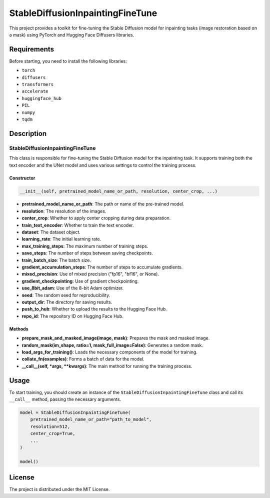StableDiffusionInpaintingFineTune
=================================

This project provides a toolkit for fine-tuning the Stable Diffusion model for inpainting tasks (image restoration based on a mask) using PyTorch and Hugging Face Diffusers libraries.

Requirements
------------

Before starting, you need to install the following libraries:

- ``torch``
- ``diffusers``
- ``transformers``
- ``accelerate``
- ``huggingface_hub``
- ``PIL``
- ``numpy``
- ``tqdm``

Description
-----------

StableDiffusionInpaintingFineTune
~~~~~~~~~~~~~~~~~~~~~~~~~~~~~~~~~

This class is responsible for fine-tuning the Stable Diffusion model for the inpainting task. It supports training both the text encoder and the UNet model and uses various settings to control the training process.

Constructor
^^^^^^^^^^^

.. code-block:: python

   __init__(self, pretrained_model_name_or_path, resolution, center_crop, ...)

- **pretrained_model_name_or_path**: The path or name of the pre-trained model.
- **resolution**: The resolution of the images.
- **center_crop**: Whether to apply center cropping during data preparation.
- **train_text_encoder**: Whether to train the text encoder.
- **dataset**: The dataset object.
- **learning_rate**: The initial learning rate.
- **max_training_steps**: The maximum number of training steps.
- **save_steps**: The number of steps between saving checkpoints.
- **train_batch_size**: The batch size.
- **gradient_accumulation_steps**: The number of steps to accumulate gradients.
- **mixed_precision**: Use of mixed precision ("fp16", "bf16", or None).
- **gradient_checkpointing**: Use of gradient checkpointing.
- **use_8bit_adam**: Use of the 8-bit Adam optimizer.
- **seed**: The random seed for reproducibility.
- **output_dir**: The directory for saving results.
- **push_to_hub**: Whether to upload the results to the Hugging Face Hub.
- **repo_id**: The repository ID on Hugging Face Hub.

Methods
^^^^^^^

- **prepare_mask_and_masked_image(image, mask)**: Prepares the mask and masked image.
- **random_mask(im_shape, ratio=1, mask_full_image=False)**: Generates a random mask.
- **load_args_for_training()**: Loads the necessary components of the model for training.
- **collate_fn(examples)**: Forms a batch of data for the model.
- **__call__(self, *args, **kwargs)**: The main method for running the training process.

Usage
-----

To start training, you should create an instance of the ``StableDiffusionInpaintingFineTune`` class and call its ``__call__`` method, passing the necessary arguments.

.. code-block:: python

   model = StableDiffusionInpaintingFineTune(
       pretrained_model_name_or_path="path_to_model",
       resolution=512,
       center_crop=True,
       ...
   )

   model()

License
-------

The project is distributed under the MIT License.
